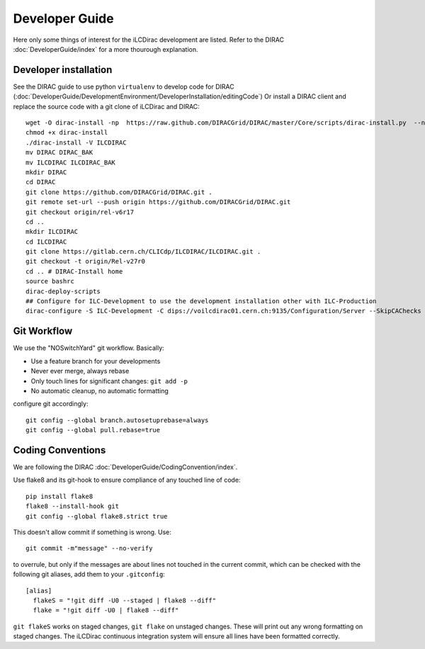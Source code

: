 Developer Guide
===============

Here only some things of interest for the iLCDirac development are listed. Refer
to the DIRAC :doc:`DeveloperGuide/index` for a more thourough explanation.

Developer installation
----------------------

See the DIRAC guide to use python ``virtualenv`` to develop code for DIRAC
(:doc:`DeveloperGuide/DevelopmentEnvironment/DeveloperInstallation/editingCode`)
Or install a DIRAC client and replace the source code with a git clone of
iLCDirac and DIRAC::

  wget -O dirac-install -np  https://raw.github.com/DIRACGrid/DIRAC/master/Core/scripts/dirac-install.py  --no-check-certificate
  chmod +x dirac-install
  ./dirac-install -V ILCDIRAC 
  mv DIRAC DIRAC_BAK
  mv ILCDIRAC ILCDIRAC_BAK
  mkdir DIRAC
  cd DIRAC
  git clone https://github.com/DIRACGrid/DIRAC.git .
  git remote set-url --push origin https://github.com/DIRACGrid/DIRAC.git
  git checkout origin/rel-v6r17
  cd ..
  mkdir ILCDIRAC
  cd ILCDIRAC
  git clone https://gitlab.cern.ch/CLICdp/ILCDIRAC/ILCDIRAC.git .
  git checkout -t origin/Rel-v27r0
  cd .. # DIRAC-Install home
  source bashrc
  dirac-deploy-scripts
  ## Configure for ILC-Development to use the development installation other with ILC-Production
  dirac-configure -S ILC-Development -C dips://voilcdirac01.cern.ch:9135/Configuration/Server --SkipCAChecks

Git Workflow
------------

We use the "NOSwitchYard" git workflow. Basically:

* Use a feature branch for your developments
* Never ever merge, always rebase
* Only touch lines for significant changes: ``git add -p``
* No automatic cleanup, no automatic formatting

configure git accordingly::

  git config --global branch.autosetuprebase=always
  git config --global pull.rebase=true
  

Coding Conventions
------------------

We are following the DIRAC :doc:`DeveloperGuide/CodingConvention/index`.

Use flake8 and its git-hook to ensure compliance of any touched line of code::
  
  pip install flake8
  flake8 --install-hook git
  git config --global flake8.strict true
  
This doesn't allow commit if something is wrong. Use::

  git commit -m"message" --no-verify

to overrule, but only if the messages are about lines not touched in the current
commit, which can be checked with the following git aliases, add them to your ``.gitconfig``::

  [alias]
    flakeS = "!git diff -U0 --staged | flake8 --diff"
    flake = "!git diff -U0 | flake8 --diff"

``git flakeS`` works on staged changes, ``git flake`` on unstaged changes. These
will print out any wrong formatting on staged changes. The iLCDirac continuous
integration system will ensure all lines have been formatted correctly.
